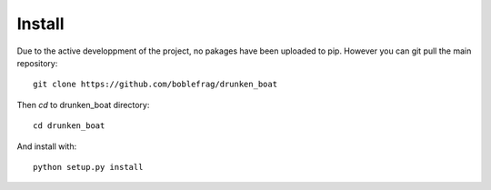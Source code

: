 Install
=======

Due to the active developpment of the project, no pakages have been
uploaded to pip. However you can git pull the main repository::

    git clone https://github.com/boblefrag/drunken_boat

Then `cd` to drunken_boat directory::

    cd drunken_boat

And install with::

    python setup.py install
